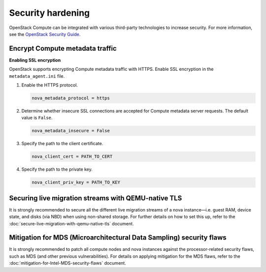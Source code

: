 ==================
Security hardening
==================

OpenStack Compute can be integrated with various third-party technologies to
increase security. For more information, see the `OpenStack Security Guide
<https://docs.openstack.org/security-guide/>`_.

Encrypt Compute metadata traffic
~~~~~~~~~~~~~~~~~~~~~~~~~~~~~~~~

**Enabling SSL encryption**

OpenStack supports encrypting Compute metadata traffic with HTTPS.  Enable SSL
encryption in the ``metadata_agent.ini`` file.

#. Enable the HTTPS protocol.

   .. code-block:: ini

      nova_metadata_protocol = https

#. Determine whether insecure SSL connections are accepted for Compute metadata
   server requests. The default value is ``False``.

   .. code-block:: ini

      nova_metadata_insecure = False

#. Specify the path to the client certificate.

   .. code-block:: ini

      nova_client_cert = PATH_TO_CERT

#. Specify the path to the private key.

   .. code-block:: ini

      nova_client_priv_key = PATH_TO_KEY


Securing live migration streams with QEMU-native TLS
~~~~~~~~~~~~~~~~~~~~~~~~~~~~~~~~~~~~~~~~~~~~~~~~~~~~

It is strongly recommended to secure all the different live migration
streams of a nova instance—i.e. guest RAM, device state, and disks (via
NBD) when using non-shared storage.  For further details on how to set
this up, refer to the
:doc:`secure-live-migration-with-qemu-native-tls` document.


Mitigation for MDS (Microarchitectural Data Sampling) security flaws
~~~~~~~~~~~~~~~~~~~~~~~~~~~~~~~~~~~~~~~~~~~~~~~~~~~~~~~~~~~~~~~~~~~~

It is strongly recommended to patch all compute nodes and nova instances
against the processor-related security flaws, such as MDS (and other
previous vulnerabilities).  For details on applying mitigation for the
MDS flaws, refer to the :doc:`mitigation-for-Intel-MDS-security-flaws`
document.
